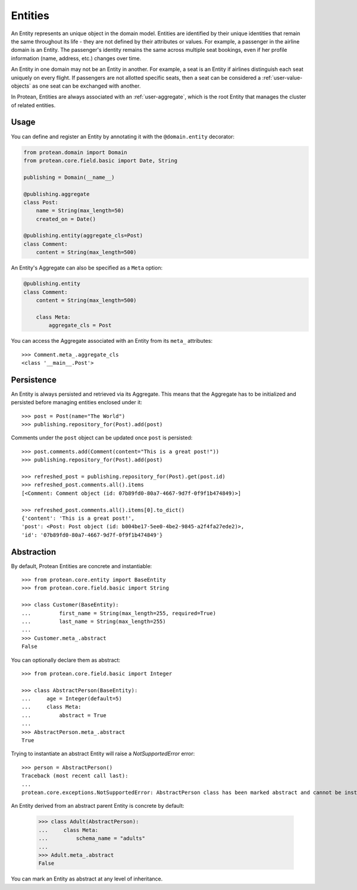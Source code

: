 .. _user-entity:

========
Entities
========

An Entity represents an unique object in the domain model. Entities are identified by their unique identities that remain the same throughout its life - they are not defined by their attributes or values. For example, a passenger in the airline domain is an Entity. The passenger's identity remains the same across multiple seat bookings, even if her profile information (name, address, etc.) changes over time.

An Entity in one domain may not be an Entity in another. For example, a seat is an Entity if airlines distinguish each seat uniquely on every flight. If passengers are not allotted specific seats, then a seat can be considered a :ref:`user-value-objects` as one seat can be exchanged with another.

In Protean, Entities are always associated with an :ref:`user-aggregate`, which is the root Entity that manages the cluster of related entities.

Usage
=====

You can define and register an Entity by annotating it with the ``@domain.entity`` decorator:

.. code-block:: python

    from protean.domain import Domain
    from protean.core.field.basic import Date, String

    publishing = Domain(__name__)

    @publishing.aggregate
    class Post:
        name = String(max_length=50)
        created_on = Date()

    @publishing.entity(aggregate_cls=Post)
    class Comment:
        content = String(max_length=500)

An Entity's Aggregate can also be specified as a ``Meta`` option:

.. code-block:: python

    @publishing.entity
    class Comment:
        content = String(max_length=500)

        class Meta:
            aggregate_cls = Post

You can access the Aggregate associated with an Entity from its ``meta_`` attributes::

    >>> Comment.meta_.aggregate_cls
    <class '__main__.Post'>

.. _entity-persistence:

Persistence
===========

An Entity is always persisted and retrieved via its Aggregate. This means that the Aggregate has to be initialized and persisted before managing entities enclosed under it::

    >>> post = Post(name="The World")
    >>> publishing.repository_for(Post).add(post)

Comments under the ``post`` object can be updated once ``post`` is persisted::

    >>> post.comments.add(Comment(content="This is a great post!"))
    >>> publishing.repository_for(Post).add(post)

    >>> refreshed_post = publishing.repository_for(Post).get(post.id)
    >>> refreshed_post.comments.all().items
    [<Comment: Comment object (id: 07b89fd0-80a7-4667-9d7f-0f9f1b474849)>]

    >>> refreshed_post.comments.all().items[0].to_dict()
    {'content': 'This is a great post!',
    'post': <Post: Post object (id: b004be17-5ee0-4be2-9845-a2f4fa27ede2)>,
    'id': '07b89fd0-80a7-4667-9d7f-0f9f1b474849'}

.. _entity-abstraction:

Abstraction
===========

By default, Protean Entities are concrete and instantiable::

    >>> from protean.core.entity import BaseEntity
    >>> from protean.core.field.basic import String

    >>> class Customer(BaseEntity):
    ...         first_name = String(max_length=255, required=True)
    ...         last_name = String(max_length=255)
    ...
    >>> Customer.meta_.abstract
    False

You can optionally declare them as abstract::

    >>> from protean.core.field.basic import Integer

    >>> class AbstractPerson(BaseEntity):
    ...     age = Integer(default=5)
    ...     class Meta:
    ...         abstract = True
    ...
    >>> AbstractPerson.meta_.abstract
    True

Trying to instantiate an abstract Entity will raise a `NotSupportedError` error::

    >>> person = AbstractPerson()
    Traceback (most recent call last):
    ...
    protean.core.exceptions.NotSupportedError: AbstractPerson class has been marked abstract and cannot be instantiated

An Entity derived from an abstract parent Entity is concrete by default:

    >>> class Adult(AbstractPerson):
    ...     class Meta:
    ...         schema_name = "adults"
    ...
    >>> Adult.meta_.abstract
    False

You can mark an Entity as abstract at any level of inheritance.
